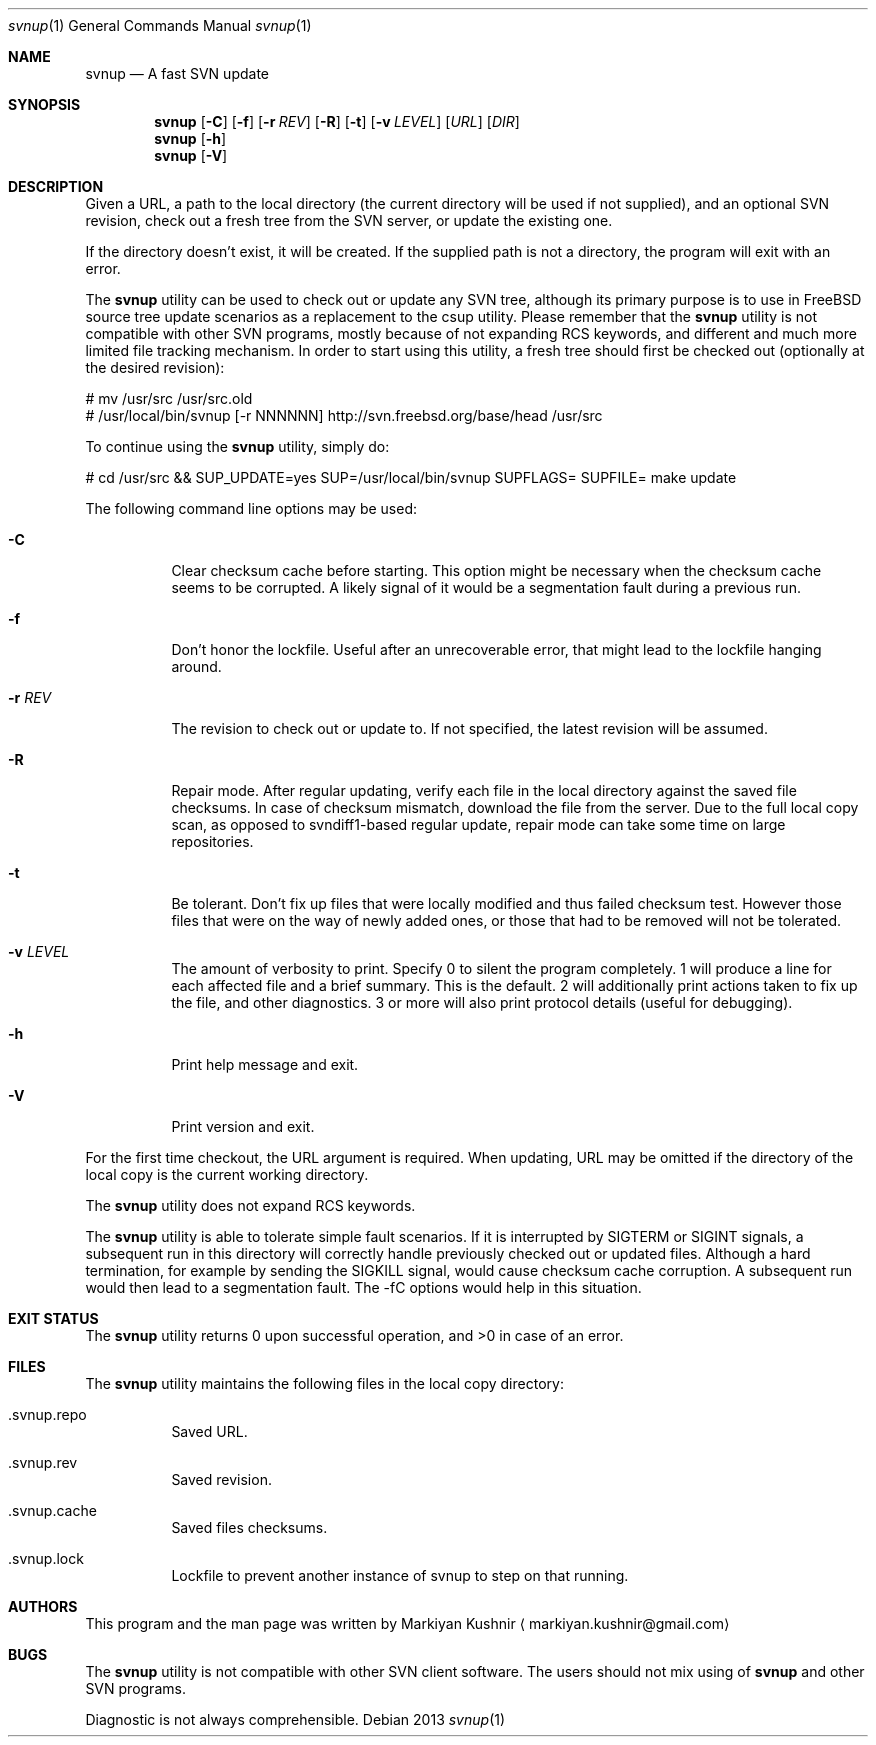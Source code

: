.Dd 2013
.Dt svnup 1
.Os
.Sh NAME
.Nm svnup
.Nd A fast SVN update
.Sh SYNOPSIS
.Nm
.Op Fl C
.Op Fl f
.Op Fl r Ar REV
.Op Fl R
.Op Fl t
.Op Fl v Ar LEVEL
.Op Ar URL
.Op Ar DIR
.Nm
.Op Fl h
.Nm
.Op Fl V
.Sh DESCRIPTION
.Pp
Given a URL, a path to the local directory (the current directory will be used if not
supplied), and an optional SVN revision, check out a fresh tree from the
SVN server, or update the existing one.
.Pp
If the directory doesn't exist, it will be created. If the supplied path is
not a directory, the program will exit with an error.
.Pp
The
.Nm
utility can be used to check out or update any SVN tree, although its
primary purpose is to use in FreeBSD source tree update scenarios as
a replacement to the
.Em
csup utility. Please remember that the
.Nm
utility is not compatible with other SVN programs, mostly because of not
expanding RCS keywords, and different and much more limited file tracking
mechanism. In order to start using this utility, a fresh tree should first
be checked out (optionally at the desired revision):
.Bd -literal
    # mv /usr/src /usr/src.old
    # /usr/local/bin/svnup [-r NNNNNN] http://svn.freebsd.org/base/head /usr/src
.Ed

To continue using the
.Nm
utility, simply do:
.Bd -literal
    # cd /usr/src && SUP_UPDATE=yes SUP=/usr/local/bin/svnup SUPFLAGS= SUPFILE= make update
.Ed
.Pp
The following command line options may be used:
.Bl -tag
.It Fl C
Clear checksum cache before starting. This option might be necessary when
the checksum cache seems to be corrupted. A likely signal of it would be
a segmentation fault during a previous run.
.It Fl f
Don't honor the lockfile. Useful after an unrecoverable error, that might
lead to the lockfile hanging around.
.It Fl r Ar REV
The revision to check out or update to. If not specified, the latest
revision will be assumed.
.It Fl R
Repair mode. After regular updating, verify each file in the local
directory against the saved file checksums. In case of checksum mismatch,
download the file from the server. Due to the full local copy scan, as
opposed to svndiff1-based regular update, repair mode can take some time
on large repositories.
.It Fl t
Be tolerant. Don't fix up files that were locally modified and thus failed
checksum test. However those files that were on the way of newly added
ones, or those that had to be removed will not be tolerated.
.It Fl v Ar LEVEL
The amount of verbosity to print. Specify 0 to silent the program
completely. 1 will produce a line for each affected file and a brief
summary. This is the default. 2 will additionally print actions taken to
fix up the file, and other diagnostics. 3 or more will also print protocol
details (useful for debugging).
.It Fl h
Print help message and exit.
.It Fl V
Print version and exit.
.El
.Pp
For the first time checkout, the URL argument is required. When updating,
URL may be omitted if the directory of the local copy is the current
working directory.
.Pp
The
.Nm
utility does not expand RCS keywords.
.Pp
The
.Nm
utility is able to tolerate simple fault scenarios. If it is interrupted
by SIGTERM or SIGINT signals, a subsequent run in this directory will
correctly handle previously checked out or updated files. Although a hard
termination, for example by sending the SIGKILL signal, would cause
checksum cache corruption. A subsequent run would then lead to
a segmentation fault. The -fC options would help in this situation.
.Sh EXIT STATUS
The
.Nm
utility returns 0 upon successful operation, and >0 in case of an error.
.Sh FILES
The
.Nm
utility maintains the following files in the local copy directory:
.Bl -tag -width indent
.It .svnup.repo
Saved URL.
.It .svnup.rev
Saved revision.
.It .svnup.cache
Saved files checksums.
.It .svnup.lock
Lockfile to prevent another instance of svnup to step on that running.
.El
.Sh AUTHORS
This program and the man page was written by
.An Markiyan Kushnir
.Aq markiyan.kushnir@gmail.com
.Sh BUGS
.Pp
The
.Nm
utility is not compatible with other SVN client software. The users should
not mix using of 
.Nm
and other SVN programs.
.Pp
Diagnostic is not always comprehensible.
